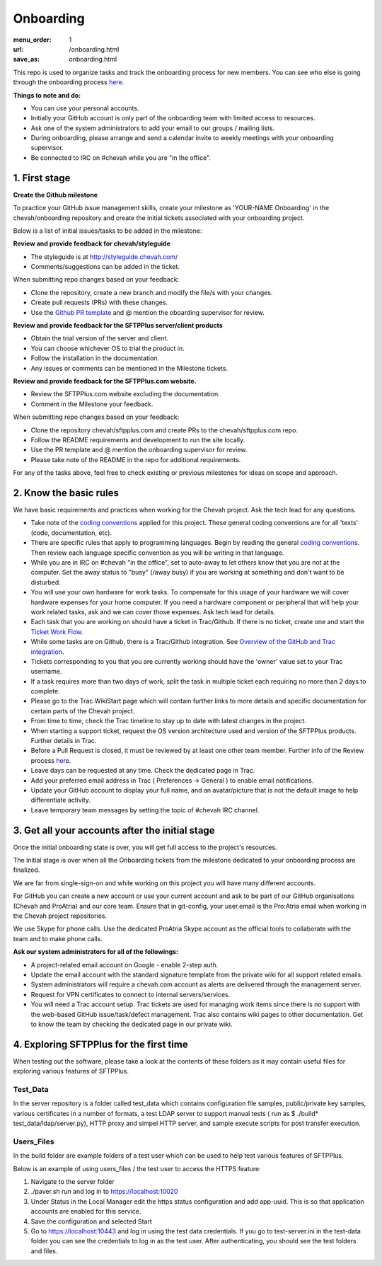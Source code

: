 Onboarding
##########

:menu_order: 1
:url: /onboarding.html
:save_as: onboarding.html

This repo is used to organize tasks and track the onboarding process for new members. You can see who else is going through the onboarding process `here <https://github.com/orgs/chevah/teams/onboarding>`_.

**Things to note and do:**

- You can use your personal accounts.

- Initially your GitHub account is only part of the onboarding team with limited access to resources.

- Ask one of the system administrators to add your email to our groups / mailing lists.

- During onboarding, please arrange and send a calendar invite to weekly meetings with your onboarding supervisor. 

- Be connected to IRC on #chevah while you are "in the office".


1. First stage
--------------

**Create the Github milestone**

To practice your GitHub issue management skills, create your milestone as 'YOUR-NAME Onboarding' in the chevah/onboarding repository and create the initial tickets associated with your onboarding project.

Below is a list of initial issues/tasks to be added in the milestone:

**Review and provide feedback for chevah/styleguide**

- The styleguide is at http://styleguide.chevah.com/

- Comments/suggestions can be added in the ticket.

When submitting repo changes based on your feedback:

- Clone the repository, create a new branch and modify the file/s with your changes.

- Create pull requests (PRs) with these changes. 

- Use the `Github PR template <https://github.com/chevah/styleguide/blob/463556d4e9219e28fd030759ba7af9c0a3ec89e6/.github/PULL_REQUEST_TEMPLATE>`_ and @ mention the oboarding supervisor for review.

**Review and provide feedback for the SFTPPlus server/client products**

- Obtain the trial version of the server and client.

- You can choose whichever OS to trial the product in.

- Follow the installation in the documentation.

- Any issues or comments can be mentioned in the Milestone tickets.


**Review and provide feedback for the SFTPPlus.com website.**

- Review the SFTPPlus.com website excluding the documentation.

- Comment in the Milestone your feedback.

When submitting repo changes based on your feedback:

- Clone the repository chevah/sftpplus.com and create PRs to the chevah/sftpplus.com repo.

- Follow the README requirements and development to run the site locally.

- Use the PR template and @ mention the onboarding supervisor for review.

- Please take note of the README in the repo for additional requirements.


For any of the tasks above, feel free to check existing or previous milestones for ideas on scope and approach.


2. Know the basic rules
-----------------------

We have basic requirements and practices when working for the Chevah project. Ask the tech lead for any questions.

* Take note of the `coding conventions <http://styleguide.chevah.com>`_ applied for this project. These general coding conventions are for all 'texts' (code, documentation, etc). 

* There are specific rules that apply to programming languages. Begin by reading the general `coding conventions <http://styleguide.chevah.com>`_. Then review each language specific convention as you will be writing in that language.

* While you are in IRC on #chevah "in the office", set to auto-away to let others know that you are not at the computer. Set the away status to "busy" (/away busy) if you are working at something and don't want to be disturbed.

* You will use your own hardware for work tasks. To compensate for this usage of your hardware we will cover hardware expenses for your home computer. If you need a hardware component or peripheral that will help your work related tasks, ask and we can cover those expenses. Ask tech lead for details.

* Each task that you are working on should have a ticket in Trac/Github. If there is no ticket, create one and start the `Ticket Work Flow <http://styleguide.chevah.com/tickets.html>`_. 

* While some tasks are on Github, there is a Trac/Github integration. See `Overview of the GitHub and Trac integration <http://styleguide.chevah.com/review.html#overview-of-the-github-and-trac-integration>`_.

* Tickets corresponding to you that you are currently working should have the 'owner' value set to your Trac username.

* If a task requires more than two days of work, split the task in multiple ticket each requiring no more than 2 days to complete.

* Please go to the Trac WikiStart page which will contain further links to more details and specific documentation for certain parts of the Chevah project.

* From time to time, check the Trac timeline to stay up to date with latest changes in the project.

* When starting a support ticket, request the OS version architecture used and version of the SFTPPlus products. Further details in Trac.

* Before a Pull Request is closed, it must be reviewed by at least one other team member. Further info of the Review process `here <http://styleguide.chevah.com/review.html>`_.

* Leave days can be requested at any time. Check the dedicated page in Trac.

* Add your preferred email address in Trac ( Preferences -> General ) to enable email notifications.

* Update your GitHub account to display your full name, and an avatar/picture that is not the default image to help differentiate activity.

* Leave temporary team messages by setting the topic of #chevah IRC channel.


3. Get all your accounts after the initial stage
------------------------------------------------

Once the initial onboarding state is over, you will get full access to the project's resources.

The initial stage is over when all the Onboarding tickets from the milestone dedicated to your onboarding process are finalized.

We are far from single-sign-on and while working on this project you will have many different accounts.

For GitHub you can create a new account or use your current account and ask to be part of our GitHub organisations (Chevah and ProAtria) and our core team. Ensure that in git-config, your user.email is the Pro:Atria email when working in the Chevah project repositories.

We use Skype for phone calls. Use the dedicated ProAtria Skype account as the official tools to collaborate with the team and to make phone calls.

**Ask our system administrators for all of the followings:**

* A project-related email account on Google - enable 2-step auth.

* Update the email account with the standard signature template from the private wiki for all support related emails.

* System administrators will require a chevah.com account as alerts are delivered through the management server.

* Request for VPN certificates to connect to internal servers/services.

* You will need a Trac account setup. Trac tickets are used for managing work items since there is no support with the web-based GitHub issue/task/defect management. Trac also contains wiki pages to other documentation.  Get to know the team by checking the dedicated page in our private wiki.


4. Exploring SFTPPlus for the first time
----------------------------------------

When testing out the software, please take a look at the contents of these folders as it may contain useful files for exploring various features of SFTPPlus.  

Test_Data
^^^^^^^^^

In the server repository is a folder called test_data which contains configuration file samples, public/private key samples, various certificates in a number of formats, a test LDAP server to support manual tests ( run as $ ./build* test_data/ldap/server.py), HTTP proxy and simpel HTTP server, and sample execute scripts for post transfer execution.

Users_Files
^^^^^^^^^^^

In the build folder are example folders of a test user which can be used to help test various features of SFTPPlus.

Below is an example of using users_files / the test user to access the HTTPS feature:

1. Navigate to the server folder
2. ./paver.sh run and log in to https://localhost:10020
3. Under Status in the Local Manager edit the https status configuration and add app-uuid. This is so that application accounts are enabled for this service.
4. Save the configuration and selected Start
5. Go to https://localhost:10443 and log in using the test data credentials. If you go to test-server.ini in the test-data folder you can see the credentials to log in as the test user.  After authenticating, you should see the test folders and files.
